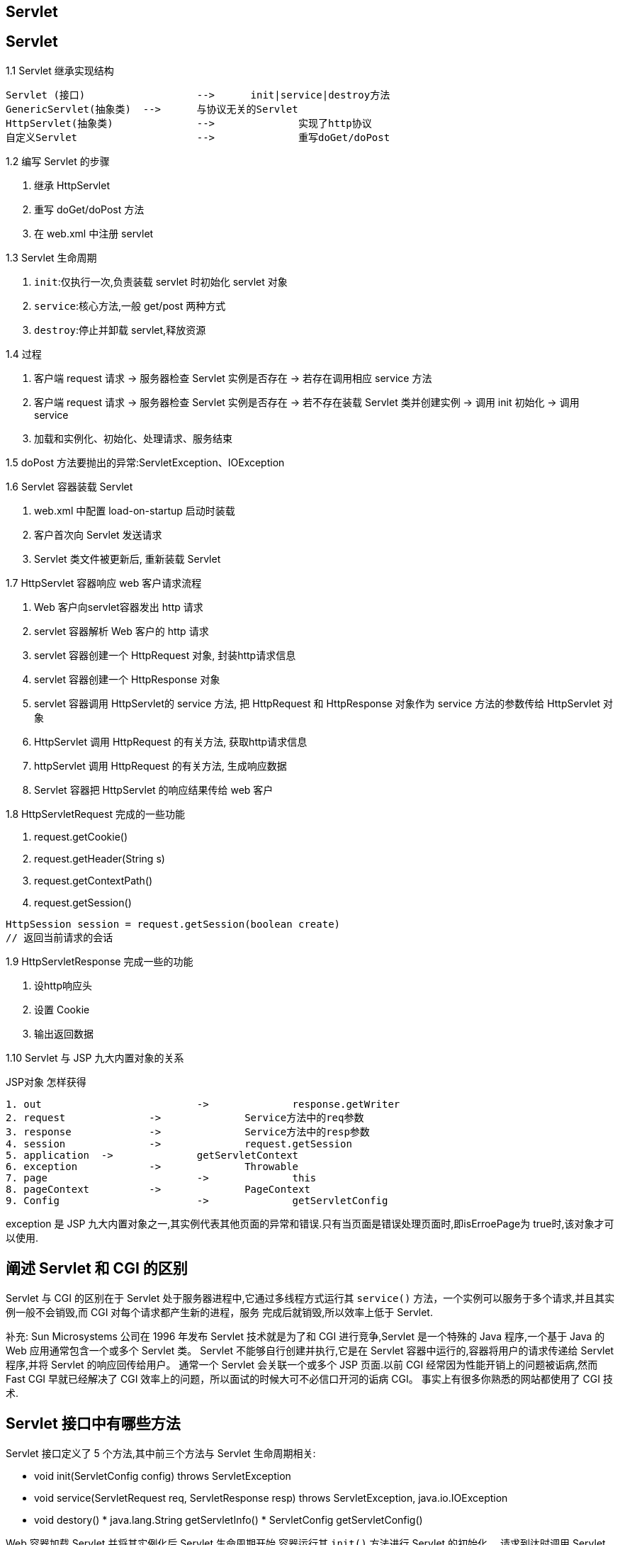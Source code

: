 [[web-servlet]]
== Servlet

[[web-servlet-42]]
== Servlet

1.1 Servlet 继承实现结构

[source,sh]
----
Servlet (接口) 			-->      init|service|destroy方法
GenericServlet(抽象类)  -->      与协议无关的Servlet
HttpServlet(抽象类)		-->		 实现了http协议
自定义Servlet			-->		 重写doGet/doPost
----

1.2 编写 Servlet 的步骤

1. 继承 HttpServlet
2. 重写 doGet/doPost 方法
3. 在 web.xml 中注册 servlet

1.3 Servlet 生命周期

1. `init`:仅执行一次,负责装载 servlet 时初始化 servlet 对象
2. `service`:核心方法,一般 get/post 两种方式
3. `destroy`:停止并卸载 servlet,释放资源

1.4 过程

1. 客户端 request 请求 -> 服务器检查 Servlet 实例是否存在 -> 若存在调用相应 service 方法
2. 客户端 request 请求 -> 服务器检查 Servlet 实例是否存在 -> 若不存在装载 Servlet 类并创建实例 -> 调用 init 初始化 -> 调用 service
3. 加载和实例化、初始化、处理请求、服务结束

1.5 doPost 方法要抛出的异常:ServletException、IOException

1.6 Servlet 容器装载 Servlet

1. web.xml 中配置 load-on-startup 启动时装载
2. 客户首次向 Servlet 发送请求
3. Servlet 类文件被更新后, 重新装载 Servlet

1.7 HttpServlet 容器响应 web 客户请求流程

1. Web 客户向servlet容器发出 http 请求
2. servlet 容器解析 Web 客户的 http 请求
3. servlet 容器创建一个 HttpRequest 对象, 封装http请求信息
4. servlet 容器创建一个 HttpResponse 对象
5. servlet 容器调用 HttpServlet的 service 方法, 把 HttpRequest 和 HttpResponse 对象作为 service 方法的参数传给 HttpServlet 对象
6. HttpServlet 调用 HttpRequest 的有关方法, 获取http请求信息
7. httpServlet 调用 HttpRequest 的有关方法, 生成响应数据
8. Servlet 容器把 HttpServlet 的响应结果传给 web 客户

1.8 HttpServletRequest 完成的一些功能

1. request.getCookie()
2. request.getHeader(String s)
3. request.getContextPath()
4. request.getSession()

[source,text]
----
HttpSession session = request.getSession(boolean create)
// 返回当前请求的会话
----

1.9 HttpServletResponse 完成一些的功能

. 设http响应头
. 设置 Cookie
. 输出返回数据

1.10 Servlet 与 JSP 九大内置对象的关系

JSP对象 				怎样获得

[source]
----
1. out				->		response.getWriter
2. request 		->		Service方法中的req参数
3. response 		->		Service方法中的resp参数
4. session 		->		request.getSession
5. application 	->		getServletContext
6. exception 		->		Throwable
7. page  			->		this
8. pageContext  	->		PageContext
9. Config 			->		getServletConfig
----

exception 是 JSP 九大内置对象之一,其实例代表其他页面的异常和错误.只有当页面是错误处理页面时,即isErroePage为 true时,该对象才可以使用.

[[web-servlet-10]]
== 阐述 Servlet 和 CGI 的区别

Servlet 与 CGI 的区别在于 Servlet 处于服务器进程中,它通过多线程方式运行其 `service()` 方法，一个实例可以服务于多个请求,并且其实例一般不会销毁,而 CGI 对每个请求都产生新的进程，服务
完成后就销毁,所以效率上低于 Servlet.

补充: Sun Microsystems 公司在 1996 年发布 Servlet 技术就是为了和 CGI 进行竞争,Servlet 是一个特殊的 Java 程序,一个基于 Java 的 Web 应用通常包含一个或多个 Servlet 类。
Servlet 不能够自行创建并执行,它是在 Servlet 容器中运行的,容器将用户的请求传递给 Servlet 程序,并将 Servlet 的响应回传给用户。
通常一个 Servlet 会关联一个或多个 JSP 页面.以前 CGI 经常因为性能开销上的问题被诟病,然而 Fast CGI 早就已经解决了 CGI 效率上的问题，所以面试的时候大可不必信口开河的诟病 CGI。
事实上有很多你熟悉的网站都使用了 CGI 技术.

[[web-servlet-11]]
== Servlet 接口中有哪些方法

Servlet 接口定义了 5 个方法,其中前三个方法与 Servlet 生命周期相关:

* void init(ServletConfig config) throws ServletException
* void service(ServletRequest req, ServletResponse resp) throws ServletException, java.io.IOException
* void destory() * java.lang.String getServletInfo() * ServletConfig getServletConfig()

Web 容器加载 Servlet 并将其实例化后,Servlet 生命周期开始,容器运行其 `init()` 方法进行 Servlet 的初始化。
请求到达时调用 Servlet 的 `service()` 方法,`service()` 方法会根据需要调用与请求对应的 doGet 或 doPost 等方法。
当服务器关闭或项目被卸载时服务器会将 Servlet 实例销毁,此时会调用 Servlet 的 `destroy()` 方法.

[[web-servlet-15]]
== JSP 和 Servlet 是什么关系？

其实这个问题在上面已经阐述过了,Servlet 是一个特殊的 Java 程序,它运行于服务器的 JVM 中,能够依靠服务器的支持向浏览器提供显示内容。
JSP 本质上是 Servlet 的一种简易形式,JSP 会被服务器处理成一个类似于 Servlet 的 Java 程序,可以简化页面内容的生成。
Servlet 和 JSP 最主要的不同点在于,Servlet 的应用逻辑是在 Java 文件中,并且完全从表示层中的 HTML 分离开来.而 JSP 的情况是 Java 和 HTML 可以组合成一个扩展名为 `.jsp` 的文件。
有人说,Servlet 就是在 Java 中写 HTML,而 JSP 就是在 HTML 中写 Java 代码,当然这个说法是很片面且不够准确的。
JSP 侧重于视图,Servlet 更侧重于控制逻辑,在 MVC 架构模式中,JSP 适合充当视图(view)而 Servlet 适合充当控制器(controller).

[[web-servlet-17]]
== 如何实现 JSP 或 Servlet 的单线程模式？

对于 JSP 页面,可以通过 page 指令进行设置.

[source,jsp]
----
<%@page isThreadSafe=”false”%>
----

对于 Servlet,可以让自定义的 Servlet 实现 `SingleThreadModel` 标识接口.
说明:如果将 JSP 或 Servlet 设置成单线程工作模式,会导致每个请求创建一个 Servlet 实例,这种实践将导致严重的性能问题(服务器的内存压力很大,还会导致频繁的垃圾回收),所以通常情况下并不会这么做.

[[web-servlet-19]]
== 过滤器有哪些作用和用法

Java Web 开发中的过滤器(filter)是从 Servlet 2.3 规范开始增加的功能,并在 Servlet 2.4 规范中得到增强.对 Web 应用来说,过滤器是一个驻留在服务器端的Web组件,它可以截取客户端和服务器之间
的请求与响应信息,并对这些信息进行过滤.当 Web 容器接受到一个对资源的请求时,它将判断是否有过滤器与这个资源相关联.如果有,那么容器将把请求交给过滤器进行处理.在过滤器中,你可以改
变请求的内容,或者重新设置请求的报头信息,然后再将请求发送给目标资源.当目标资源对请求作出响应时候,容器同样会将响应先转发给过滤器,在过滤器中你可以对响应的内容进行转换,然后再将响应发送到客户端。

常见的过滤器用途主要包括:对用户请求进行统一认证、对用户的访问请求进行记录和审核、对用户发送的数据进行过滤或替换、转换图象格式、对响应内容进行压缩以减少传输量、对请求或响应进行加解密处理、触发资源访
问事件、对 XML 的输出应用 XSLT 等。

和过滤器相关的接口主要有:Filter、`FilterConfig` 和 `FilterChain`.

编码过滤器的例子:

[source,java]
----
import java.io.IOException;
import javax.servlet.Filter;
import javax.servlet.FilterChain;
import javax.servlet.FilterConfig;
import javax.servlet.ServletException;
import javax.servlet.ServletRequest;
import javax.servlet.ServletResponse;
import javax.servlet.annotation.WebFilter;
import javax.servlet.annotation.WebInitParam;
@WebFilter(urlPatterns = { "*" },
           initParams = {@WebInitParam(name="encoding", value="utf-8")})
public class CodingFilter implements Filter {
    private String defaultEncoding = "utf-8";
    @Override
    public void destroy() {
    }
    @Override
    public void doFilter(ServletRequest req, ServletResponse resp,
                         FilterChain chain) throws IOException, ServletException {
        req.setCharacterEncoding(defaultEncoding);
        resp.setCharacterEncoding(defaultEncoding);
        chain.doFilter(req, resp);
    }
    @Override
    public void init(FilterConfig config) throws ServletException {
        String encoding = config.getInitParameter("encoding");
        if (encoding != null) {
            defaultEncoding = encoding;
        }
    }
}
----

下载计数过滤器的例子:

[source,java]
----
import java.io.File;
import java.io.FileReader;
import java.io.FileWriter;
import java.io.IOException;
import java.util.Properties;
import java.util.concurrent.ExecutorService;
import java.util.concurrent.Executors;
import javax.servlet.Filter;
import javax.servlet.FilterChain;
import javax.servlet.FilterConfig;
import javax.servlet.ServletException;
import javax.servlet.ServletRequest;
import javax.servlet.ServletResponse;
import javax.servlet.annotation.WebFilter;
import javax.servlet.http.HttpServletRequest;
@WebFilter(urlPatterns = {"/*"})
public class DownloadCounterFilter implements Filter {
    private ExecutorService executorService = Executors.newSingleThreadExecutor();
    private Properties downloadLog;
    private File logFile;
    @Override
    public void destroy() {
        executorService.shutdown();
    }
    @Override
    public void doFilter(ServletRequest req, ServletResponse resp,
                         FilterChain chain) throws IOException, ServletException {
        HttpServletRequest request = (HttpServletRequest) req;
        final String uri = request.getRequestURI();
        executorService.execute(new Runnable() {
            @Override
            public void run() {
                String value = downloadLog.getProperty(uri);
                if(value == null) {
                    downloadLog.setProperty(uri, "1");
                }
                else {
                    int count = Integer.parseInt(value);
                    downloadLog.setProperty(uri, String.valueOf(++count));
                }
                try {
                    downloadLog.store(new FileWriter(logFile), "");
                }
                catch (IOException e) {
                    e.printStackTrace();
                }
            }
        });
        chain.doFilter(req, resp);
    }
    @Override
    public void init(FilterConfig config) throws ServletException {
        String appPath = config.getServletContext().getRealPath("/");
        logFile = new File(appPath, "downloadLog.txt");
        if(!logFile.exists()) {
            try {
                logFile.createNewFile();
            }
            catch(IOException e) {
                e.printStackTrace();
            }
        }
        downloadLog = new Properties();
        try {
            downloadLog.load(new FileReader(logFile));
        } catch (IOException e) {
            e.printStackTrace();
        }
    }
}
----

说明:这里使用了 Servlet 3规范中的注解来部署过滤器,当然也可以在 `web.xml` 中使用 `<filter>` 和 `<filter-mapping>` 标签部署过滤器.

[[web-servlet-20]]
== 监听器有哪些作用和用法

Java Web 开发中的监听器(listener)就是 application、session、request 三个对象创建、销毁或者往其中添加修改删除属性时自动执行代码的功能组件,如下所示:

. ServletContextListener:对 Servlet 上下文的创建和销毁进行监听.
. ServletContextAttributeListener:监听 Servlet 上下文属性的添加、删除和替换.
. HttpSessionListener:对 Session 的创建和销毁进行监听. session 的销毁有两种情况:
** session 超时(可以在 `web.xml` 中通过 `<session-config>/<session-timeout>` 标签配置超时时间);
** 通过调用 session 对象的 `invalidate()` 方法使 session 失效.
. HttpSessionAttributeListener: 对 Session 对象中属性的添加、删除和替换进行监听.
. ServletRequestListener: 对请求对象的初始化和销毁进行监听.
. ServletRequestAttributeListener: 对请求对象属性的添加、删除和替换进行监听.

下面是一个统计网站最多在线人数监听器的例子:

[source,java]
----
import javax.servlet.ServletContextEvent;
import javax.servlet.ServletContextListener;
import javax.servlet.annotation.WebListener;
/** 上下文监听器,在服务器启动时初始化onLineCount和maxOnLineCount两个变量并将其置于服务器上下文(ServletContext)中,其初始值都是0
*/
@WebListener
public class InitListener implements ServletContextListener {
    @Override
    public void contextDestroyed(ServletContextEvent evt) {
    }
    @Override
    public void contextInitialized(ServletContextEvent evt) {
        evt.getServletContext().setAttribute("onLineCount", 0);
        evt.getServletContext().setAttribute("maxOnLineCount", 0);
    }
}
import java.text.DateFormat;
import java.text.SimpleDateFormat;
import java.util.Date;
import javax.servlet.ServletContext;
import javax.servlet.annotation.WebListener;
import javax.servlet.http.HttpSessionEvent;
import javax.servlet.http.HttpSessionListener;
/**
会话监听器,在用户会话创建和销毁的时候根据情况修改onLineCount和maxOnLineCount的值
*/
@WebListener
public class MaxCountListener implements HttpSessionListener {
    @Override
    public void sessionCreated(HttpSessionEvent event) {
        ServletContext ctx = event.getSession().getServletContext();
        int count = Integer.parseInt(ctx.getAttribute("onLineCount").toString());
        count++;
        ctx.setAttribute("onLineCount", count);
        int maxOnLineCount = Integer.parseInt(ctx.getAttribute("maxOnLineCount").toString());
        if (count > maxOnLineCount) {
            ctx.setAttribute("maxOnLineCount", count);
            DateFormat df = new SimpleDateFormat("yyyy-MM-dd HH:mm:ss");
            ctx.setAttribute("date", df.format(new Date()));
        }
    }
    @Override
    public void sessionDestroyed(HttpSessionEvent event) {
        ServletContext app = event.getSession().getServletContext();
        int count = Integer.parseInt(app.getAttribute("onLineCount").toString());
        count--;
        app.setAttribute("onLineCount", count);
    }
}
----

说明:这里使用了 Servlet 3规范中的 `@WebListener` 注解配置监听器,当然你可以在 `web.xml` 文件中用 `<listener>` 标签配置监听器.

[[web-servlet-21]]
== web.xml 文件中可以配置哪些内容？

`web.xml` 用于配置 Web 应用的相关信息,如:监听器(listener)、过滤器(filter)、Servlet、相关参数、会话超时时间、安全验证方式、错误页面等,下面是一些开发中常见的配置:

[source,xml]
----
<--配置Spring上下文加载监听器加载Spring配置文件并创建IoC容器:-->
<context-param>
    <param-name>contextConfigLocation</param-name>
    <param-value>classpath:applicationContext.xml</param-value>
</context-param>
<listener>
    <listener-class>
        org.springframework.web.context.ContextLoaderListener
    </listener-class>
</listener>

<--配置Spring的OpenSessionInView过滤器来解决延迟加载和Hibernate会话关闭的矛盾:-->
<filter>
    <filter-name>openSessionInView</filter-name>
    <filter-class>
        org.springframework.orm.hibernate3.support.OpenSessionInViewFilter
    </filter-class>
</filter>
<filter-mapping>
    <filter-name>openSessionInView</filter-name>
    <url-pattern>/*</url-pattern>
</filter-mapping>

<--配置会话超时时间为10分钟:-->
<session-config>
    <session-timeout>10</session-timeout>
</session-config>

<--配置404和Exception的错误页面:-->
<error-page>
    <error-code>404</error-code>
    <location>/error.jsp</location>
</error-page>
<error-page>
    <exception-type>java.lang.Exception</exception-type>
    <location>/error.jsp</location>
</error-page>

<--配置安全认证方式:-->
<security-constraint>
    <web-resource-collection>
        <web-resource-name>ProtectedArea</web-resource-name>
        <url-pattern>/admin/*</url-pattern>
        <http-method>GET</http-method>
        <http-method>POST</http-method>
    </web-resource-collection>
    <auth-constraint>
        <role-name>admin</role-name>
    </auth-constraint>
</security-constraint>
<login-config>
    <auth-method>BASIC</auth-method>
</login-config>
<security-role>
    <role-name>admin</role-name>
</security-role>
----

说明:对 Servlet(小服务)、Listener(监听器)和 Filter(过滤器)等 Web 组件的配置,Servlet 3 规范提供了基于注解的配置方式,可以分别使用 `@WebServlet`、`@WebListener`、`@WebFilter` 注解进行配置。

补充:如果 Web 提供了有价值的商业信息或者是敏感数据,那么站点的安全性就是必须考虑的问题.安全认证是实现安全性的重要手段,认证就是要解决 "Are you who you say you are?" 的问题。

认证的方式非常多,简单说来可以分为三类:

A. What you know? ? 口令
B. What you have? ? 数字证书(U盾、密保卡)
C. Who you are? ?指纹识别、虹膜识别 在Tomcat中可以通过建立安全套接字层(Secure Socket Layer, SSL)以及通过基本验证或表单验证来实现对安全性的支持.

[[web-servlet-27]]
== Servlet 3 中的异步处理指的是什么？

在 Servlet 3 中引入了一项新的技术可以让 Servlet 异步处理请求.有人可能会质疑,既然都有多线程了,还需要异步处理请求吗？答案是肯定的,因为如果一个任务处理时间相当长,那么 Servlet 或 Filter 会一直占用着请求处理线程直到任务结束,随着并发用户的增加,
容器将会遭遇线程超出的风险,这这种情况下很多的请求将会被堆积起来而后续的请求可能会遭遇拒绝服务,直到有资源可以处理请求为止.异步特性可以帮助应用节省容器中的线程,特别适合执行时间长而且用户需要得到结果的任务,
如果用户不需要得到结果则直接将一个 Runnable 对象交给 Executor 并立即返回即可.


补充:多线程在 Java 诞生初期无疑是一个亮点,而 Servlet 单实例多线程的工作方式也曾为其赢得美名,然而技术的发展往往会颠覆我们很多的认知,就如同当年爱因斯坦的相对论颠覆了牛顿的经典力学一般.事实上,异步处理绝不是 Servlet 3 首创,如果你了解 Node.js 的话,对 Servlet 3 的这个重要改进就不以为奇了.

下面是一个支持异步处理请求的 Servlet 的例子.

[source,java]
----
import java.io.IOException;
import javax.servlet.AsyncContext;
import javax.servlet.ServletException;
import javax.servlet.annotation.WebServlet;
import javax.servlet.http.HttpServlet;
import javax.servlet.http.HttpServletRequest;
import javax.servlet.http.HttpServletResponse;
@WebServlet(urlPatterns = {"/async"}, asyncSupported = true)
public class AsyncServlet extends HttpServlet {
    private static final long serialVersionUID = 1L;
    @Override
    public void doGet(HttpServletRequest req, HttpServletResponse resp)
        throws ServletException, IOException {
        // 开启Tomcat异步Servlet支持
        req.setAttribute("org.apache.catalina.ASYNC_SUPPORTED", true);
        final AsyncContext ctx = req.startAsync(); // 启动异步处理的上下文
        // ctx.setTimeout(30000);
        ctx.start(new Runnable() {
            @Override
            public void run() {
                // 在此处添加异步处理的代码
                ctx.complete();
            }
        });
    }
}
----

[[web-servlet-29]]
== 服务器收到用户提交的表单数据,到底是调用 Servlet 的 doGet() 还是 doPost() 方法？

HTML的 `<form>` 元素有一个 method 属性,用来指定提交表单的方式,其值可以是 get 或 post.我们自定义的 Servlet 一般情况下会重写 `doGet()` 或 `doPost()` 两个方法之一或全部,如果是GET请求就调用 `doGet()` 方法,如果是 POST 请求就调用 `doPost()` 方法,
那为什么为什么这样呢？我们自定义的 Servlet 通常继承自 HttpServlet,HttpServlet 继承自 GenericServlet 并重写了其中的 `service()` 方法,这个方法是 Servlet 接口中定义的.HttpServlet 重写的 `service()` 方法会先获取用户请求的方法,
然后根据请求方法调用 `doGet()`、`doPost()`、`doPut()`、`doDelete()` 等方法,如果在自定义 Servlet 中重写了这些方法,那么显然会调用重写过的(自定义的)方法,这显然是对模板方法模式的应用(如果不理解,请参考阎宏博士的《Java与模式》一书的第37章).
当然,自定义 Servlet 中也可以直接重写 `service()` 方法,那么不管是哪种方式的请求,都可以通过自己的代码进行处理,这对于不区分请求方法的场景比较合适.

[[web-servlet-31]]
== Servlet 中如何获取用户提交的查询参数或表单数据？

可以通过请求对象(HttpServletRequest)的 `getParameter()` 方法通过参数名获得参数值.如果有包含多个值的参数(例如复选框),可以通过请
求对象的 `getParameterValues()` 方法获得.当然也可以通过请求对象的 `getParameterMap()` 获得一个参数名和参数值的映射(Map).

[[web-servlet-32]]
== Servlet 中如何获取用户配置的初始化参数以及服务器上下文参数？

可以通过重写 Servlet 接口的 `init(ServletConfig)` 方法并通过 ServletConfig 对象的 `getInitParameter()` 方法来获取 Servlet 的初始化参数.可以通过 ServletConfig 对象的 `getServletContext()` 方法获取 `ServletContext` 对象,
并通过该对象的 `getInitParameter()` 方法来获取服务器上下文参数.当然, ServletContext 对象也在处理用户请求的方法(如 `doGet()` 方法)中通过请求对象的 `getServletContext()` 方法来获得.


